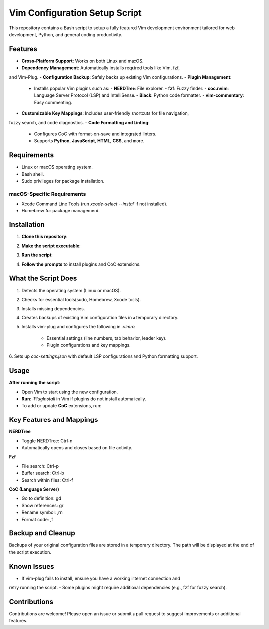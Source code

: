 Vim Configuration Setup Script
==============================

This repository contains a Bash script to setup a fully featured Vim development
environment tailored for web development, Python, and general coding productivity.

Features
--------

- **Cross-Platform Support**: Works on both Linux and macOS.
- **Dependency Management**: Automatically installs required tools like Vim, fzf,
and Vim-Plug.
- **Configuration Backup**: Safely backs up existing Vim configurations.
- **Plugin Management**:
  + Installs popular Vim plugins such as:
    - **NERDTree**: File explorer.
    - **fzf**: Fuzzy finder.
    - **coc.nvim**: Language Server Protocol (LSP) and IntelliSense.
    - **Black**: Python code formatter.
    - **vim-commentary**: Easy commenting.
- **Customizable Key Mappings**: Includes user-friendly shortcuts for file navigation,
fuzzy search, and code diagnostics.
- **Code Formatting and Linting**:
  + Configures CoC with format-on-save and integrated linters.
  + Supports **Python**, **JavaScript**, **HTML**, **CSS**, and more.

Requirements
------------

- Linux or macOS operating system.
- Bash shell.
- Sudo privileges for package installation.

macOS-Specific Requirements
~~~~~~~~~~~~~~~~~~~~~~~~~~~

- Xcode Command Line Tools (run `xcode-select --install` if not installed).
- Homebrew for package management.

Installation
------------

1. **Clone this repository**:

.. code:: shell
    git clone https://github.com/GPowell2760/vim-setup.git
    cd vim-setup

2. **Make the script executable**:

.. code:: shell
    chmod +x setup_vim.sh

3. **Run the script**:

.. code:: shell
    ./setup_vim.sh

4. **Follow the prompts** to install plugins and CoC extensions.

What the Script Does
--------------------

1. Detects the operating system (Linux or macOS).
2. Checks for essential tools(sudo, Homebrew, Xcode tools).
3. Installs missing dependencies.
4. Creates backups of existing Vim configuration files in a temporary directory.
5. Installs vim-plug and configures the following in `.vimrc`:

    - Essential settings (line numbers, tab behavior, leader key).
    - Plugin configurations and key mappings.
6. Sets up `coc-settings.json` with default LSP configurations and Python formatting
support.

Usage
-----

**After running the script**:

- Open Vim to start using the new configuration.
- **Run**: `:PlugInstall` in Vim if plugins do not install automatically.
- To add or update **CoC** extensions, run:

.. code:: shell
    :CocInstall coc-tserver coc-pyright coc-html coc-css coc-json coc-prettier

Key Features and Mappings
-------------------------

**NERDTree**

- Toggle NERDTree: Ctrl-n
- Automatically opens and closes based on file activity.

**Fzf**

- File search: Ctrl-p
- Buffer search: Ctrl-b
- Search within files: Ctrl-f

**CoC (Language Server)**

- Go to definition: gd
- Show references: gr
- Rename symbol: ,rn
- Format code: ,f

Backup and Cleanup
------------------

Backups of your original configuration files are stored in a temporary directory.
The path will be displayed at the end of the script execution.

Known Issues
------------

- If vim-plug fails to install, ensure you have a working internet connection and
retry running the script.
- Some plugins might require additional dependencies (e.g., fzf for fuzzy search).

Contributions
-------------

Contributions are welcome! Please open an issue or submit a pull request to suggest
improvements or additional features.

